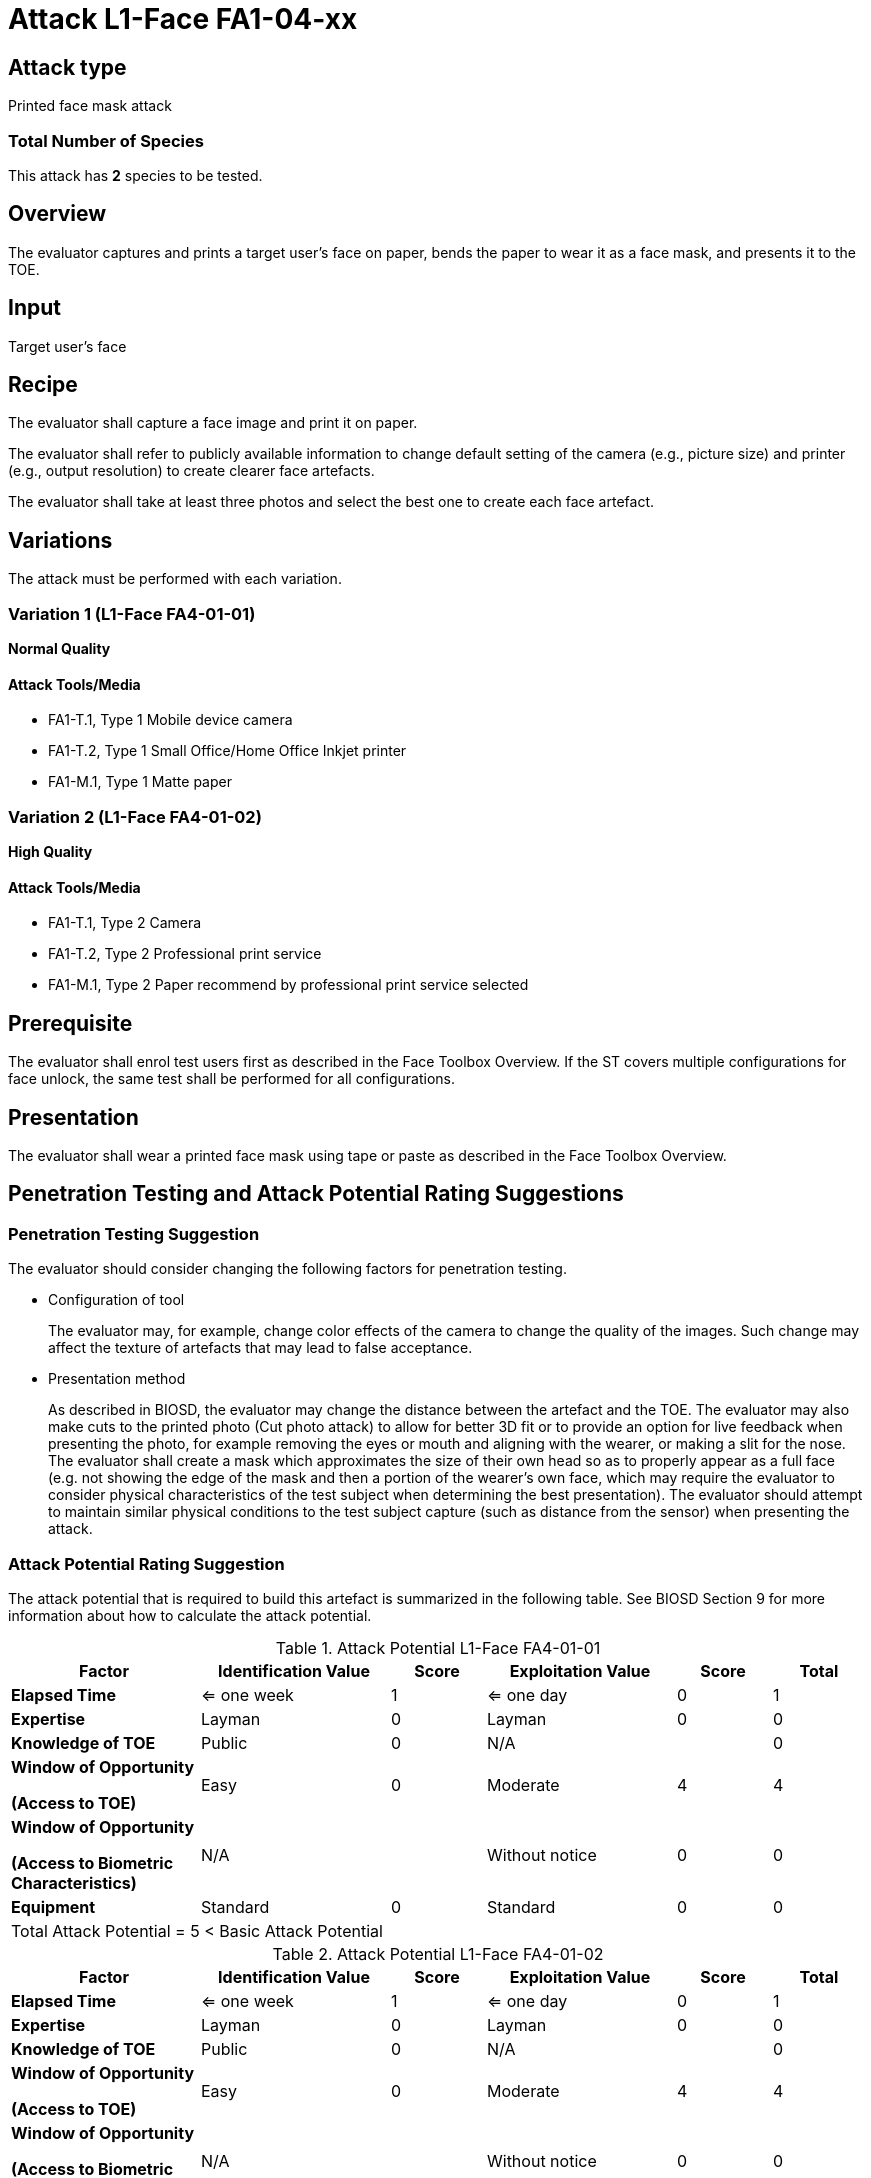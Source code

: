 = Attack L1-Face FA1-04-xx

== Attack type
Printed face mask attack

=== Total Number of Species
This attack has *2* species to be tested.

== Overview
The evaluator captures and prints a target user's face on paper, bends the paper to wear it as a face mask, and presents it to the TOE.

== Input
Target user's face

== Recipe
The evaluator shall capture a face image and print it on paper. 

The evaluator shall refer to publicly available information to change default setting of the camera (e.g., picture size) and printer (e.g., output resolution) to create clearer face artefacts.

The evaluator shall take at least three photos and select the best one to create each face artefact.

== Variations
The attack must be performed with each variation.

=== Variation 1 (L1-Face FA4-01-01)
*Normal Quality*

==== Attack Tools/Media

* FA1-T.1, Type 1 Mobile device camera
* FA1-T.2, Type 1 Small Office/Home Office Inkjet printer
* FA1-M.1, Type 1 Matte paper

=== Variation 2 (L1-Face FA4-01-02)
*High Quality*

==== Attack Tools/Media

* FA1-T.1, Type 2 Camera
* FA1-T.2, Type 2 Professional print service
* FA1-M.1, Type 2 Paper recommend by professional print service selected

== Prerequisite
The evaluator shall enrol test users first as described in the Face Toolbox Overview. If the ST covers multiple configurations for face unlock, the same test shall be performed for all configurations.

== Presentation
The evaluator shall wear a printed face mask using tape or paste as described in the Face Toolbox Overview.

== Penetration Testing and Attack Potential Rating Suggestions
=== Penetration Testing Suggestion
The evaluator should consider changing the following factors for penetration testing.

* Configuration of tool
+
The evaluator may, for example, change color effects of the camera to change the quality of the images. Such change may affect the texture of artefacts that may lead to false acceptance.

* Presentation method
+ 
As described in BIOSD, the evaluator may change the distance between the artefact and the TOE. The evaluator may also make cuts to the printed photo (Cut photo attack) to allow for better 3D fit or to provide an option for live feedback when presenting the photo, for example removing the eyes or mouth and aligning with the wearer, or making a slit for the nose. The evaluator shall create a mask which approximates the size of their own head so as to properly appear as a full face (e.g. not showing the edge of the mask and then a portion of the wearer's own face, which may require the evaluator to consider physical characteristics of the test subject when determining the best presentation). The evaluator should attempt to maintain similar physical conditions to the test subject capture (such as distance from the sensor) when presenting the attack. 

=== Attack Potential Rating Suggestion
The attack potential that is required to build this artefact is summarized in the following table. See BIOSD Section 9 for more information about how to calculate the attack potential. 

[cols=".^2,.^2,^.^1,.^2,^.^1,^.^1",options="header",]
.Attack Potential L1-Face FA4-01-01
|===
|Factor 
|Identification Value
|Score
|Exploitation Value
|Score
|Total

|*Elapsed Time*
|<= one week
|1
|<= one day
|0
|1

|*Expertise*
|Layman
|0
|Layman
|0
|0
 
|*Knowledge of TOE*    
|Public
|0 
|N/A
|
|0

a|
*Window of Opportunity*

*(Access to TOE)* 
|Easy
|0
|Moderate
|4
|4

a|
*Window of Opportunity*

*(Access to Biometric Characteristics)* 
|N/A
|
|Without notice
|0
|0

|*Equipment*
|Standard
|0 
|Standard
|0
|0

6+^.^|Total Attack Potential = 5 < Basic Attack Potential

|===


[cols=".^2,.^2,^.^1,.^2,^.^1,^.^1",options="header",]
.Attack Potential L1-Face FA4-01-02
|===
|Factor 
|Identification Value
|Score
|Exploitation Value
|Score
|Total

|*Elapsed Time*
|<= one week
|1
|<= one day
|0
|1

|*Expertise*
|Layman
|0
|Layman
|0
|0
 
|*Knowledge of TOE*    
|Public
|0 
|N/A
|
|0

a|
*Window of Opportunity*

*(Access to TOE)* 
|Easy
|0
|Moderate
|4
|4

a|
*Window of Opportunity*

*(Access to Biometric Characteristics)* 
|N/A
|
|Without notice
|0
|0

|*Equipment*
|Standard
|0 
|Standard
|0
|0

6+^.^|Total Attack Potential = 5 < Basic Attack Potential

|===

== Pass Criteria
There is no additional criteria other than what is defined in BIOSD and PAD Toolbox Overview.
